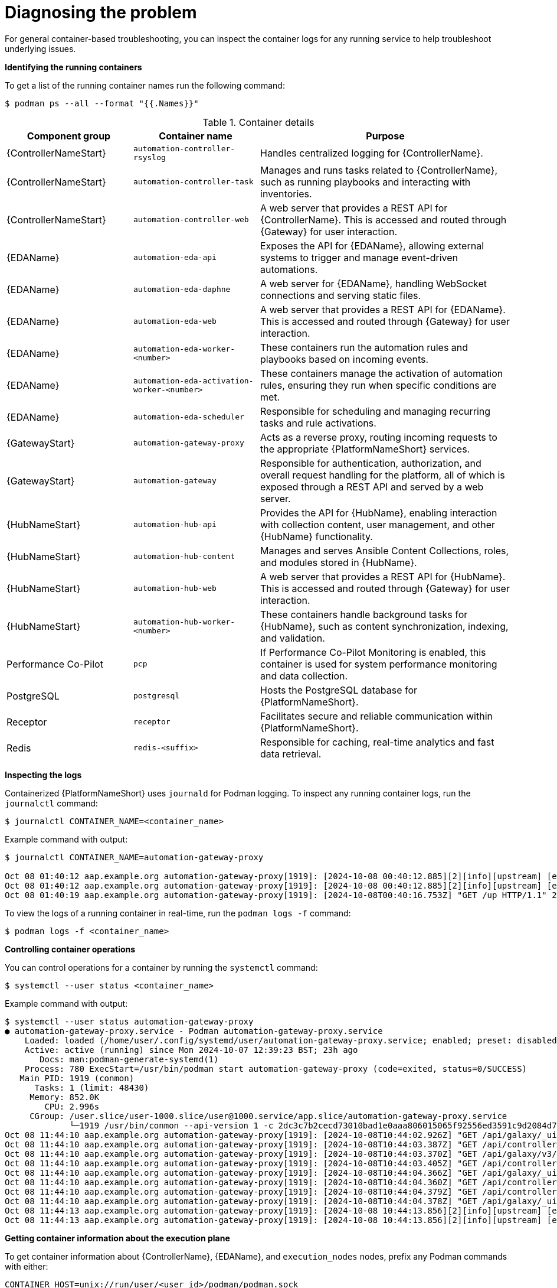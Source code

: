 :_mod-docs-content-type: REFERENCE
[id="diagnosing-the-problem"]

= Diagnosing the problem

[role="_abstract"]
For general container-based troubleshooting, you can inspect the container logs for any running service to help troubleshoot underlying issues.

*Identifying the running containers*

To get a list of the running container names run the following command:

----
$ podman ps --all --format "{{.Names}}"
----

.Container details
[options="header" cols="1,1,2"]
|===
|Component group |Container name |Purpose

|{ControllerNameStart}
|`automation-controller-rsyslog`
|Handles centralized logging for {ControllerName}.

|{ControllerNameStart}
|`automation-controller-task`
|Manages and runs tasks related to {ControllerName}, such as running playbooks and interacting with inventories.

|{ControllerNameStart}
|`automation-controller-web`
|A web server that provides a REST API for {ControllerName}. This is accessed and routed through {Gateway} for user interaction.

|{EDAName}
|`automation-eda-api`
|Exposes the API for {EDAName}, allowing external systems to trigger and manage event-driven automations.

|{EDAName}
|`automation-eda-daphne`
|A web server for {EDAName}, handling WebSocket connections and serving static files.

|{EDAName}
|`automation-eda-web`
|A web server that provides a REST API for {EDAName}. This is accessed and routed through {Gateway} for user interaction.

|{EDAName}
|`automation-eda-worker-<number>`
|These containers run the automation rules and playbooks based on incoming events.

|{EDAName}
|`automation-eda-activation-worker-<number>`
|These containers manage the activation of automation rules, ensuring they run when specific conditions are met.

|{EDAName}
|`automation-eda-scheduler`
|Responsible for scheduling and managing recurring tasks and rule activations.

|{GatewayStart}
|`automation-gateway-proxy`
|Acts as a reverse proxy, routing incoming requests to the appropriate {PlatformNameShort} services.

|{GatewayStart}
|`automation-gateway`
|Responsible for authentication, authorization, and overall request handling for the platform, all of which is exposed through a REST API and served by a web server.

|{HubNameStart}
|`automation-hub-api`
|Provides the API for {HubName}, enabling interaction with collection content, user management, and other {HubName} functionality.

|{HubNameStart}
|`automation-hub-content`
|Manages and serves Ansible Content Collections, roles, and modules stored in {HubName}.

|{HubNameStart}
|`automation-hub-web`
|A web server that provides a REST API for {HubName}. This is accessed and routed through {Gateway} for user interaction.

|{HubNameStart}
|`automation-hub-worker-<number>`
|These containers handle background tasks for {HubName}, such as content synchronization, indexing, and validation.

|Performance Co-Pilot
|`pcp`
|If Performance Co-Pilot Monitoring is enabled, this container is used for system performance monitoring and data collection.

|PostgreSQL
|`postgresql`
|Hosts the PostgreSQL database for {PlatformNameShort}.

|Receptor
|`receptor`
|Facilitates secure and reliable communication within {PlatformNameShort}.

|Redis
|`redis-<suffix>`
|Responsible for caching, real-time analytics and fast data retrieval.
|===

*Inspecting the logs*

Containerized {PlatformNameShort} uses `journald` for Podman logging. To inspect any running container logs, run the `journalctl` command:

----
$ journalctl CONTAINER_NAME=<container_name>
----

Example command with output:

----
$ journalctl CONTAINER_NAME=automation-gateway-proxy

Oct 08 01:40:12 aap.example.org automation-gateway-proxy[1919]: [2024-10-08 00:40:12.885][2][info][upstream] [external/envoy/source/common/upstream/cds_ap>
Oct 08 01:40:12 aap.example.org automation-gateway-proxy[1919]: [2024-10-08 00:40:12.885][2][info][upstream] [external/envoy/source/common/upstream/cds_ap>
Oct 08 01:40:19 aap.example.org automation-gateway-proxy[1919]: [2024-10-08T00:40:16.753Z] "GET /up HTTP/1.1" 200 - 0 1138 10 0 "192.0.2.1" "python->
----

To view the logs of a running container in real-time, run the `podman logs -f` command:

----
$ podman logs -f <container_name>
----

*Controlling container operations*

You can control operations for a container by running the `systemctl` command:

----
$ systemctl --user status <container_name>
----

Example command with output:

----
$ systemctl --user status automation-gateway-proxy
● automation-gateway-proxy.service - Podman automation-gateway-proxy.service
    Loaded: loaded (/home/user/.config/systemd/user/automation-gateway-proxy.service; enabled; preset: disabled)
    Active: active (running) since Mon 2024-10-07 12:39:23 BST; 23h ago
       Docs: man:podman-generate-systemd(1)
    Process: 780 ExecStart=/usr/bin/podman start automation-gateway-proxy (code=exited, status=0/SUCCESS)
   Main PID: 1919 (conmon)
      Tasks: 1 (limit: 48430)
     Memory: 852.0K
        CPU: 2.996s
     CGroup: /user.slice/user-1000.slice/user@1000.service/app.slice/automation-gateway-proxy.service
             └─1919 /usr/bin/conmon --api-version 1 -c 2dc3c7b2cecd73010bad1e0aaa806015065f92556ed3591c9d2084d7ee209c7a -u 2dc3c7b2cecd73010bad1e0aaa80>
Oct 08 11:44:10 aap.example.org automation-gateway-proxy[1919]: [2024-10-08T10:44:02.926Z] "GET /api/galaxy/_ui/v1/settings/ HTTP/1.1" 200 - 0 654 58 47 ">
Oct 08 11:44:10 aap.example.org automation-gateway-proxy[1919]: [2024-10-08T10:44:03.387Z] "GET /api/controller/v2/config/ HTTP/1.1" 200 - 0 4018 58 44 "1>
Oct 08 11:44:10 aap.example.org automation-gateway-proxy[1919]: [2024-10-08T10:44:03.370Z] "GET /api/galaxy/v3/plugin/ansible/search/collection-versions/?>
Oct 08 11:44:10 aap.example.org automation-gateway-proxy[1919]: [2024-10-08T10:44:03.405Z] "GET /api/controller/v2/organizations/?role_level=notification_>
Oct 08 11:44:10 aap.example.org automation-gateway-proxy[1919]: [2024-10-08T10:44:04.366Z] "GET /api/galaxy/_ui/v1/me/ HTTP/1.1" 200 - 0 1368 79 40 "192.1>
Oct 08 11:44:10 aap.example.org automation-gateway-proxy[1919]: [2024-10-08T10:44:04.360Z] "GET /api/controller/v2/workflow_approvals/?page_size=200&statu>
Oct 08 11:44:10 aap.example.org automation-gateway-proxy[1919]: [2024-10-08T10:44:04.379Z] "GET /api/controller/v2/job_templates/7/ HTTP/1.1" 200 - 0 1356>
Oct 08 11:44:10 aap.example.org automation-gateway-proxy[1919]: [2024-10-08T10:44:04.378Z] "GET /api/galaxy/_ui/v1/feature-flags/ HTTP/1.1" 200 - 0 207 81>
Oct 08 11:44:13 aap.example.org automation-gateway-proxy[1919]: [2024-10-08 10:44:13.856][2][info][upstream] [external/envoy/source/common/upstream/cds_ap>
Oct 08 11:44:13 aap.example.org automation-gateway-proxy[1919]: [2024-10-08 10:44:13.856][2][info][upstream] [external/envoy/source/common/upstream/cds_ap
----

*Getting container information about the execution plane*

To get container information about {ControllerName}, {EDAName}, and `execution_nodes` nodes, prefix any Podman commands with either:

----
CONTAINER_HOST=unix://run/user/<user_id>/podman/podman.sock
----

or

----
CONTAINERS_STORAGE_CONF=<user_home_directory>/aap/containers/storage.conf
----

Example with output:

----
$ CONTAINER_HOST=unix://run/user/1000/podman/podman.sock podman images

REPOSITORY                                                            TAG         IMAGE ID      CREATED     SIZE
registry.redhat.io/ansible-automation-platform-25/ee-supported-rhel8  latest      59d1bc680a7c  6 days ago  2.24 GB
registry.redhat.io/ansible-automation-platform-25/ee-minimal-rhel8    latest      a64b9fc48094  6 days ago  338 MB
----
